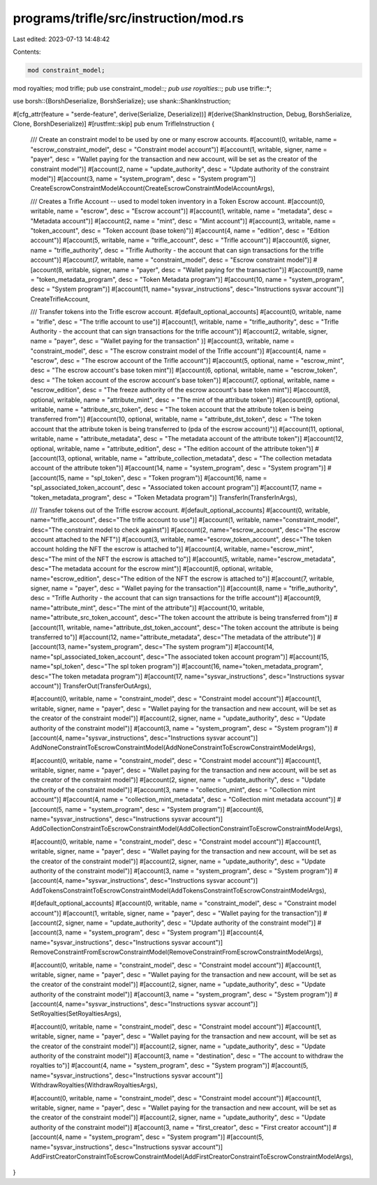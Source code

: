 programs/trifle/src/instruction/mod.rs
======================================

Last edited: 2023-07-13 14:48:42

Contents:

.. code-block:: rs

    mod constraint_model;
mod royalties;
mod trifle;
pub use constraint_model::*;
pub use royalties::*;
pub use trifle::*;

use borsh::{BorshDeserialize, BorshSerialize};
use shank::ShankInstruction;

#[cfg_attr(feature = "serde-feature", derive(Serialize, Deserialize))]
#[derive(ShankInstruction, Debug, BorshSerialize, Clone, BorshDeserialize)]
#[rustfmt::skip]
pub enum TrifleInstruction {
    /// Create an constraint model to be used by one or many escrow accounts.
    #[account(0, writable, name = "escrow_constraint_model", desc = "Constraint model account")]
    #[account(1, writable, signer, name = "payer", desc = "Wallet paying for the transaction and new account, will be set as the creator of the constraint model")]
    #[account(2, name = "update_authority", desc = "Update authority of the constraint model")]
    #[account(3, name = "system_program", desc = "System program")]
    CreateEscrowConstraintModelAccount(CreateEscrowConstraintModelAccountArgs),


    /// Creates a Trifle Account -- used to model token inventory in a Token Escrow account.
    #[account(0, writable, name = "escrow", desc = "Escrow account")]
    #[account(1, writable, name = "metadata", desc = "Metadata account")]
    #[account(2, name = "mint", desc = "Mint account")]
    #[account(3, writable, name = "token_account", desc = "Token account (base token)")]
    #[account(4, name = "edition", desc = "Edition account")]
    #[account(5, writable, name = "trifle_account", desc = "Trifle account")]
    #[account(6, signer, name = "trifle_authority", desc = "Trifle Authority - the account that can sign transactions for the trifle account")]
    #[account(7, writable, name = "constraint_model", desc = "Escrow constraint model")]
    #[account(8, writable, signer, name = "payer", desc = "Wallet paying for the transaction")]
    #[account(9, name = "token_metadata_program", desc = "Token Metadata program")]
    #[account(10, name = "system_program", desc = "System program")]
    #[account(11, name="sysvar_instructions", desc="Instructions sysvar account")]
    CreateTrifleAccount,

    /// Transfer tokens into the Trifle escrow account.
    #[default_optional_accounts]
    #[account(0, writable, name = "trifle", desc = "The trifle account to use")]
    #[account(1, writable, name = "trifle_authority", desc = "Trifle Authority - the account that can sign transactions for the trifle account")]
    #[account(2, writable, signer, name = "payer", desc = "Wallet paying for the transaction" )]
    #[account(3, writable, name = "constraint_model", desc = "The escrow constraint model of the Trifle account")]
    #[account(4, name = "escrow", desc = "The escrow account of the Trifle account")]
    #[account(5, optional, name = "escrow_mint", desc = "The escrow account's base token mint")]
    #[account(6, optional, writable, name = "escrow_token", desc = "The token account of the escrow account's base token")]
    #[account(7, optional, writable, name = "escrow_edition", desc = "The freeze authority of the escrow account's base token mint")]
    #[account(8, optional, writable, name = "attribute_mint", desc = "The mint of the attribute token")]
    #[account(9, optional, writable, name = "attribute_src_token", desc = "The token account that the attribute token is being transferred from")]
    #[account(10, optional, writable, name = "attribute_dst_token", desc = "The token account that the attribute token is being transferred to (pda of the escrow account)")]
    #[account(11, optional, writable, name = "attribute_metadata", desc = "The metadata account of the attribute token")]
    #[account(12, optional, writable, name = "attribute_edition", desc = "The edition account of the attribute token")]
    #[account(13, optional, writable, name = "attribute_collection_metadata", desc = "The collection metadata account of the attribute token")]
    #[account(14, name = "system_program", desc = "System program")]
    #[account(15, name = "spl_token", desc = "Token program")]
    #[account(16, name = "spl_associated_token_account", desc = "Associated token account program")]
    #[account(17, name = "token_metadata_program", desc = "Token Metadata program")]
    TransferIn(TransferInArgs),

    /// Transfer tokens out of the Trifle escrow account.
    #[default_optional_accounts]
    #[account(0, writable, name="trifle_account", desc="The trifle account to use")]
    #[account(1, writable, name="constraint_model", desc="The constraint model to check against")]
    #[account(2, name="escrow_account", desc="The escrow account attached to the NFT")]
    #[account(3, writable, name="escrow_token_account", desc="The token account holding the NFT the escrow is attached to")]
    #[account(4, writable, name="escrow_mint", desc="The mint of the NFT the escrow is attached to")]
    #[account(5, writable, name="escrow_metadata", desc="The metadata account for the escrow mint")]
    #[account(6, optional, writable, name="escrow_edition", desc="The edition of the NFT the escrow is attached to")]
    #[account(7, writable, signer, name = "payer", desc = "Wallet paying for the transaction")]
    #[account(8, name = "trifle_authority", desc = "Trifle Authority - the account that can sign transactions for the trifle account")]
    #[account(9, name="attribute_mint", desc="The mint of the attribute")]
    #[account(10, writable, name="attribute_src_token_account", desc="The token account the attribute is being transferred from")]
    #[account(11, writable, name="attribute_dst_token_account", desc="The token account the attribute is being transferred to")]
    #[account(12, name="attribute_metadata", desc="The metadata of the attribute")]
    #[account(13, name="system_program", desc="The system program")]
    #[account(14, name="spl_associated_token_account", desc="The associated token account program")]
    #[account(15, name="spl_token", desc="The spl token program")]
    #[account(16, name="token_metadata_program", desc="The token metadata program")]
    #[account(17, name="sysvar_instructions", desc="Instructions sysvar account")]
    TransferOut(TransferOutArgs),

    #[account(0, writable, name = "constraint_model", desc = "Constraint model account")]
    #[account(1, writable, signer, name = "payer", desc = "Wallet paying for the transaction and new account, will be set as the creator of the constraint model")]
    #[account(2, signer, name = "update_authority", desc = "Update authority of the constraint model")]
    #[account(3, name = "system_program", desc = "System program")]
    #[account(4, name="sysvar_instructions", desc="Instructions sysvar account")]
    AddNoneConstraintToEscrowConstraintModel(AddNoneConstraintToEscrowConstraintModelArgs),

    #[account(0, writable, name = "constraint_model", desc = "Constraint model account")]
    #[account(1, writable, signer, name = "payer", desc = "Wallet paying for the transaction and new account, will be set as the creator of the constraint model")]
    #[account(2, signer, name = "update_authority", desc = "Update authority of the constraint model")]
    #[account(3, name = "collection_mint", desc = "Collection mint account")]
    #[account(4, name = "collection_mint_metadata", desc = "Collection mint metadata account")]
    #[account(5, name = "system_program", desc = "System program")]
    #[account(6, name="sysvar_instructions", desc="Instructions sysvar account")]
    AddCollectionConstraintToEscrowConstraintModel(AddCollectionConstraintToEscrowConstraintModelArgs),

    #[account(0, writable, name = "constraint_model", desc = "Constraint model account")]
    #[account(1, writable, signer, name = "payer", desc = "Wallet paying for the transaction and new account, will be set as the creator of the constraint model")]
    #[account(2, signer, name = "update_authority", desc = "Update authority of the constraint model")]
    #[account(3, name = "system_program", desc = "System program")]
    #[account(4, name="sysvar_instructions", desc="Instructions sysvar account")]
    AddTokensConstraintToEscrowConstraintModel(AddTokensConstraintToEscrowConstraintModelArgs),

    #[default_optional_accounts]
    #[account(0, writable, name = "constraint_model", desc = "Constraint model account")]
    #[account(1, writable, signer, name = "payer", desc = "Wallet paying for the transaction")]
    #[account(2, signer, name = "update_authority", desc = "Update authority of the constraint model")]
    #[account(3, name = "system_program", desc = "System program")]
    #[account(4, name="sysvar_instructions", desc="Instructions sysvar account")]
    RemoveConstraintFromEscrowConstraintModel(RemoveConstraintFromEscrowConstraintModelArgs),

    #[account(0, writable, name = "constraint_model", desc = "Constraint model account")]
    #[account(1, writable, signer, name = "payer", desc = "Wallet paying for the transaction and new account, will be set as the creator of the constraint model")]
    #[account(2, signer, name = "update_authority", desc = "Update authority of the constraint model")]
    #[account(3, name = "system_program", desc = "System program")]
    #[account(4, name="sysvar_instructions", desc="Instructions sysvar account")]
    SetRoyalties(SetRoyaltiesArgs),

    #[account(0, writable, name = "constraint_model", desc = "Constraint model account")]
    #[account(1, writable, signer, name = "payer", desc = "Wallet paying for the transaction and new account, will be set as the creator of the constraint model")]
    #[account(2, signer, name = "update_authority", desc = "Update authority of the constraint model")]
    #[account(3, name = "destination", desc = "The account to withdraw the royalties to")]
    #[account(4, name = "system_program", desc = "System program")]
    #[account(5, name="sysvar_instructions", desc="Instructions sysvar account")]
    WithdrawRoyalties(WithdrawRoyaltiesArgs),

    #[account(0, writable, name = "constraint_model", desc = "Constraint model account")]
    #[account(1, writable, signer, name = "payer", desc = "Wallet paying for the transaction and new account, will be set as the creator of the constraint model")]
    #[account(2, signer, name = "update_authority", desc = "Update authority of the constraint model")]
    #[account(3, name = "first_creator", desc = "First creator account")]
    #[account(4, name = "system_program", desc = "System program")]
    #[account(5, name="sysvar_instructions", desc="Instructions sysvar account")]
    AddFirstCreatorConstraintToEscrowConstraintModel(AddFirstCreatorConstraintToEscrowConstraintModelArgs),
}


